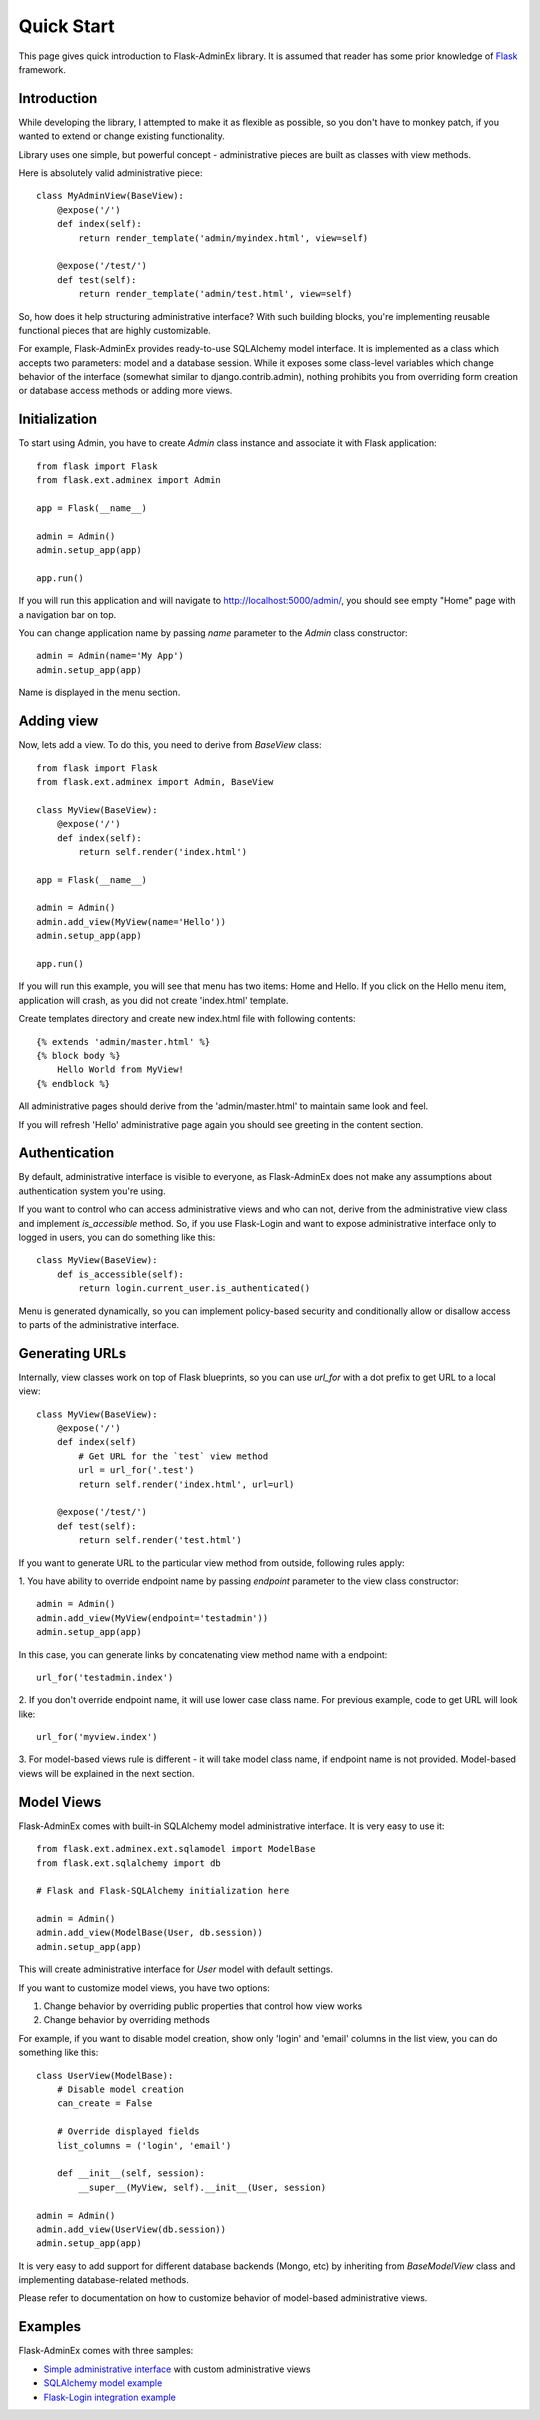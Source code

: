 Quick Start
===========

This page gives quick introduction to Flask-AdminEx library. It is assumed that reader has some prior
knowledge of `Flask <http://flask.pocoo.org/>`_ framework.

Introduction
------------

While developing the library, I attempted to make it as flexible as possible, so you don't have
to monkey patch, if you wanted to extend or change existing functionality.

Library uses one simple, but powerful concept - administrative pieces are built as classes with
view methods.

Here is absolutely valid administrative piece::

    class MyAdminView(BaseView):
        @expose('/')
        def index(self):
            return render_template('admin/myindex.html', view=self)

        @expose('/test/')
        def test(self):
            return render_template('admin/test.html', view=self)

So, how does it help structuring administrative interface? With such building blocks, you're
implementing reusable functional pieces that are highly customizable.

For example, Flask-AdminEx provides ready-to-use SQLAlchemy model interface. It is implemented as a
class which accepts two parameters: model and a database session. While it exposes some
class-level variables which change behavior of the interface (somewhat similar to django.contrib.admin),
nothing prohibits you from overriding form creation or database access methods or adding more views.

Initialization
--------------

To start using Admin, you have to create `Admin` class instance and associate it with Flask application::

    from flask import Flask
    from flask.ext.adminex import Admin

    app = Flask(__name__)

    admin = Admin()
    admin.setup_app(app)

    app.run()

If you will run this application and will navigate to `http://localhost:5000/admin/ <http://localhost:5000/admin/>`_,
you should see empty "Home" page with a navigation bar on top.

You can change application name by passing `name` parameter to the `Admin` class constructor::

    admin = Admin(name='My App')
    admin.setup_app(app)

Name is displayed in the menu section.


Adding view
-----------

Now, lets add a view. To do this, you need to derive from `BaseView` class::

    from flask import Flask
    from flask.ext.adminex import Admin, BaseView

    class MyView(BaseView):
        @expose('/')
        def index(self):
            return self.render('index.html')

    app = Flask(__name__)

    admin = Admin()
    admin.add_view(MyView(name='Hello'))
    admin.setup_app(app)

    app.run()

If you will run this example, you will see that menu has two items: Home and Hello. If you click on the Hello menu
item, application will crash, as you did not create 'index.html' template.

Create templates directory and create new index.html file with following contents::

    {% extends 'admin/master.html' %}
    {% block body %}
        Hello World from MyView!
    {% endblock %}

All administrative pages should derive from the 'admin/master.html' to maintain same look and feel.

If you will refresh 'Hello' administrative page again you should see greeting in the content section.

Authentication
--------------

By default, administrative interface is visible to everyone, as Flask-AdminEx does not make
any assumptions about authentication system you're using.

If you want to control who can access administrative views and who can not, derive from the
administrative view class and implement `is_accessible` method. So, if you use Flask-Login and
want to expose administrative interface only to logged in users, you can do something like
this::

    class MyView(BaseView):
        def is_accessible(self):
            return login.current_user.is_authenticated()


Menu is generated dynamically, so you can implement policy-based security and conditionally
allow or disallow access to parts of the administrative interface.

Generating URLs
---------------

Internally, view classes work on top of Flask blueprints, so you can use `url_for` with a dot
prefix to get URL to a local view::

    class MyView(BaseView):
        @expose('/')
        def index(self)
            # Get URL for the `test` view method
            url = url_for('.test')
            return self.render('index.html', url=url)

        @expose('/test/')
        def test(self):
            return self.render('test.html')

If you want to generate URL to the particular view method from outside, following rules apply:

1. You have ability to override endpoint name by passing `endpoint` parameter to the view class
constructor::

    admin = Admin()
    admin.add_view(MyView(endpoint='testadmin'))
    admin.setup_app(app)

In this case, you can generate links by concatenating view method name with a endpoint::

    url_for('testadmin.index')

2. If you don't override endpoint name, it will use lower case class name. For previous example,
code to get URL will look like::

    url_for('myview.index')

3. For model-based views rule is different - it will take model class name, if endpoint name
is not provided. Model-based views will be explained in the next section.


Model Views
-----------

Flask-AdminEx comes with built-in SQLAlchemy model administrative interface. It is very easy to use it::

    from flask.ext.adminex.ext.sqlamodel import ModelBase
    from flask.ext.sqlalchemy import db

    # Flask and Flask-SQLAlchemy initialization here

    admin = Admin()
    admin.add_view(ModelBase(User, db.session))
    admin.setup_app(app)

This will create administrative interface for `User` model with default settings.

If you want to customize model views, you have two options:

1. Change behavior by overriding public properties that control how view works
2. Change behavior by overriding methods

For example, if you want to disable model creation, show only 'login' and 'email' columns in the list view,
you can do something like this::

    class UserView(ModelBase):
        # Disable model creation
        can_create = False

        # Override displayed fields
        list_columns = ('login', 'email')

        def __init__(self, session):
            __super__(MyView, self).__init__(User, session)

    admin = Admin()
    admin.add_view(UserView(db.session))
    admin.setup_app(app)


It is very easy to add support for different database backends (Mongo, etc) by inheriting from `BaseModelView`
class and implementing database-related methods.

Please refer to documentation on how to customize behavior of model-based administrative views.

Examples
--------

Flask-AdminEx comes with three samples:

- `Simple administrative interface <https://github.com/MrJoes/Flask-AdminEx/tree/master/examples/simple>`_ with custom administrative views
- `SQLAlchemy model example <https://github.com/MrJoes/Flask-AdminEx/tree/master/examples/sqla>`_
- `Flask-Login integration example <https://github.com/MrJoes/Flask-AdminEx/tree/master/examples/auth>`_
